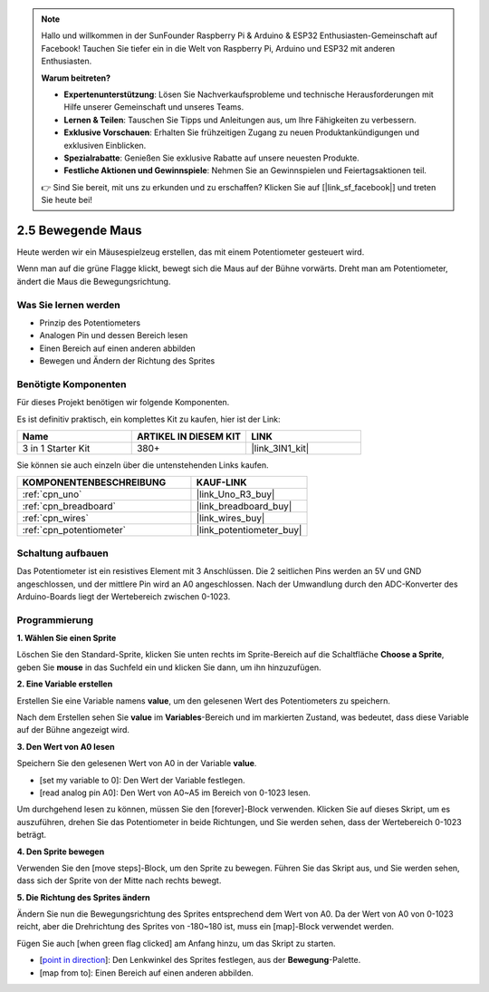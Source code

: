.. note::

    Hallo und willkommen in der SunFounder Raspberry Pi & Arduino & ESP32 Enthusiasten-Gemeinschaft auf Facebook! Tauchen Sie tiefer ein in die Welt von Raspberry Pi, Arduino und ESP32 mit anderen Enthusiasten.

    **Warum beitreten?**

    - **Expertenunterstützung**: Lösen Sie Nachverkaufsprobleme und technische Herausforderungen mit Hilfe unserer Gemeinschaft und unseres Teams.
    - **Lernen & Teilen**: Tauschen Sie Tipps und Anleitungen aus, um Ihre Fähigkeiten zu verbessern.
    - **Exklusive Vorschauen**: Erhalten Sie frühzeitigen Zugang zu neuen Produktankündigungen und exklusiven Einblicken.
    - **Spezialrabatte**: Genießen Sie exklusive Rabatte auf unsere neuesten Produkte.
    - **Festliche Aktionen und Gewinnspiele**: Nehmen Sie an Gewinnspielen und Feiertagsaktionen teil.

    👉 Sind Sie bereit, mit uns zu erkunden und zu erschaffen? Klicken Sie auf [|link_sf_facebook|] und treten Sie heute bei!

.. _sh_moving_mouse:

2.5 Bewegende Maus
===================

Heute werden wir ein Mäusespielzeug erstellen, das mit einem Potentiometer gesteuert wird.

Wenn man auf die grüne Flagge klickt, bewegt sich die Maus auf der Bühne vorwärts. Dreht man am Potentiometer, ändert die Maus die Bewegungsrichtung.

.. image:: img/6_mouse.png

Was Sie lernen werden
------------------------

- Prinzip des Potentiometers
- Analogen Pin und dessen Bereich lesen
- Einen Bereich auf einen anderen abbilden
- Bewegen und Ändern der Richtung des Sprites

Benötigte Komponenten
------------------------

Für dieses Projekt benötigen wir folgende Komponenten.

Es ist definitiv praktisch, ein komplettes Kit zu kaufen, hier ist der Link:

.. list-table::
    :widths: 20 20 20
    :header-rows: 1

    *   - Name	
        - ARTIKEL IN DIESEM KIT
        - LINK
    *   - 3 in 1 Starter Kit
        - 380+
        - |link_3IN1_kit|

Sie können sie auch einzeln über die untenstehenden Links kaufen.

.. list-table::
    :widths: 30 20
    :header-rows: 1

    *   - KOMPONENTENBESCHREIBUNG
        - KAUF-LINK

    *   - :ref:`cpn_uno`
        - |link_Uno_R3_buy|
    *   - :ref:`cpn_breadboard`
        - |link_breadboard_buy|
    *   - :ref:`cpn_wires`
        - |link_wires_buy|
    *   - :ref:`cpn_potentiometer`
        - |link_potentiometer_buy|

Schaltung aufbauen
-----------------------

Das Potentiometer ist ein resistives Element mit 3 Anschlüssen. Die 2 seitlichen Pins werden an 5V und GND angeschlossen, und der mittlere Pin wird an A0 angeschlossen. Nach der Umwandlung durch den ADC-Konverter des Arduino-Boards liegt der Wertebereich zwischen 0-1023.

.. image:: img/circuit/potentiometer_circuit.png

Programmierung
------------------

**1. Wählen Sie einen Sprite**

Löschen Sie den Standard-Sprite, klicken Sie unten rechts im Sprite-Bereich auf die Schaltfläche **Choose a Sprite**, geben Sie **mouse** in das Suchfeld ein und klicken Sie dann, um ihn hinzuzufügen.

.. image:: img/6_sprite.png

**2. Eine Variable erstellen**

Erstellen Sie eine Variable namens **value**, um den gelesenen Wert des Potentiometers zu speichern.

Nach dem Erstellen sehen Sie **value** im **Variables**-Bereich und im markierten Zustand, was bedeutet, dass diese Variable auf der Bühne angezeigt wird.

.. image:: img/6_value.png

**3. Den Wert von A0 lesen**

Speichern Sie den gelesenen Wert von A0 in der Variable **value**.

* [set my variable to 0]: Den Wert der Variable festlegen.
* [read analog pin A0]: Den Wert von A0~A5 im Bereich von 0-1023 lesen.

.. image:: img/6_read_a0.png

Um durchgehend lesen zu können, müssen Sie den [forever]-Block verwenden. Klicken Sie auf dieses Skript, um es auszuführen, drehen Sie das Potentiometer in beide Richtungen, und Sie werden sehen, dass der Wertebereich 0-1023 beträgt.

.. image:: img/6_1023.png

**4. Den Sprite bewegen**

Verwenden Sie den [move steps]-Block, um den Sprite zu bewegen. Führen Sie das Skript aus, und Sie werden sehen, dass sich der Sprite von der Mitte nach rechts bewegt.

.. image:: img/6_move.png

**5. Die Richtung des Sprites ändern**

Ändern Sie nun die Bewegungsrichtung des Sprites entsprechend dem Wert von A0. Da der Wert von A0 von 0-1023 reicht, aber die Drehrichtung des Sprites von -180~180 ist, muss ein [map]-Block verwendet werden.

Fügen Sie auch [when green flag clicked] am Anfang hinzu, um das Skript zu starten.

* [`point in direction <https://en.scratch-wiki.info/wiki/Point_in_Direction_()_(block)>`_]: Den Lenkwinkel des Sprites festlegen, aus der **Bewegung**-Palette.
* [map from to]: Einen Bereich auf einen anderen abbilden.

.. image:: img/6_direction.png
